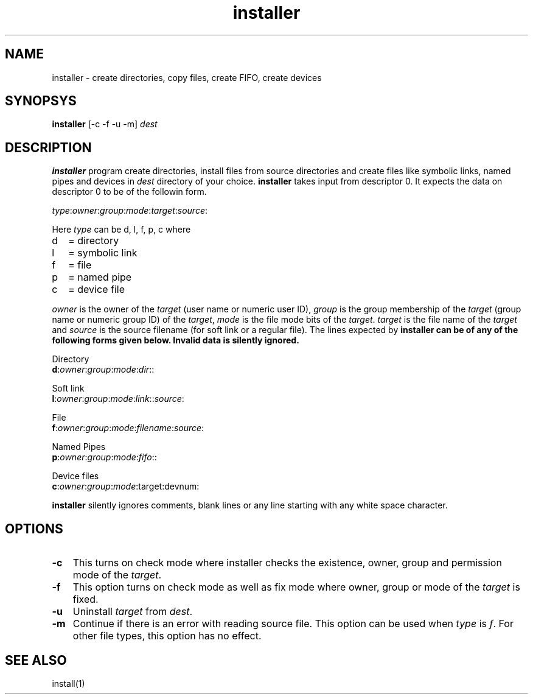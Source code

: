 .\" vim: tw=75
.TH installer 1

.SH NAME
installer \- create directories, copy files, create FIFO, create devices

.SH SYNOPSYS
\fBinstaller\fR [-c -f -u -m] \fIdest\fR

.SH DESCRIPTION
\fBinstaller\fR program create directories, install files from source
directories and create files like symbolic links, named pipes and devices
in \fIdest\fR directory of your choice. \fBinstaller\fR takes input from
descriptor 0. It expects the data on descriptor 0 to be of the followin
form.

.EX
\fItype\fR:\fIowner\fR:\fIgroup\fR:\fImode\fR:\fItarget\fR:\fIsource\fR:
.EE

Here \fItype\fR can be d, l, f, p, c where
.TP 2
d
= directory
.TP
l
= symbolic link
.TP
f
= file
.TP
p
= named pipe
.TP
c
= device file

.PP
\fIowner\fR is the owner of the \fItarget\fR (user name or numeric user ID),
\fIgroup\fR is the group membership of the \fItarget\fR (group name or numeric
group ID) of the \fItarget\fR, \fImode\fR is the file mode bits of the
\fItarget\fR. \fItarget\fR is the file name of the \fItarget\fR and
\fIsource\fR is the source filename (for soft link or a regular file). The
lines expected by \fBinstaller\fr can be of any of the following forms
given below. Invalid data is silently ignored.

.EX
 Directory
 \fBd\fR:\fIowner\fR:\fIgroup\fR:\fImode\fR:\fIdir\fR::

 Soft link
 \fBl\fR:\fIowner\fR:\fIgroup\fR:\fImode\fR:\fIlink\fR::\fIsource\fR:

 File
 \fBf\fR:\fIowner\fR:\fIgroup\fR:\fImode\fR:\fIfilename\fR:\fIsource\fR:

 Named Pipes
 \fBp\fR:\fIowner\fR:\fIgroup\fR:\fImode\fR:\fIfifo\fR::

 Device files
 \fBc\fR:\fIowner\fR:\fIgroup\fR:\fImode\fR:target:devnum:
.EE

\fBinstaller\fR silently ignores comments, blank lines or any line starting
with any white space character.

.SH OPTIONS
.PP
.TP 3
\fB\-c\fR
This turns on check mode where installer checks the existence, owner, group
and permission mode of the \fItarget\fR.

.TP 3
\fB\-f\fR
This option turns on check mode as well as fix mode where owner, group or
mode of the \fItarget\fR is fixed.

.TP 3
\fB\-u\fR
Uninstall \fItarget\fR from \fIdest\fR.

.TP 3
\fB\-m\fR
Continue if there is an error with reading source file. This option can be
used when \fItype\fR is \fIf\fR. For other file types, this option has no
effect.

.SH SEE ALSO
install(1)
